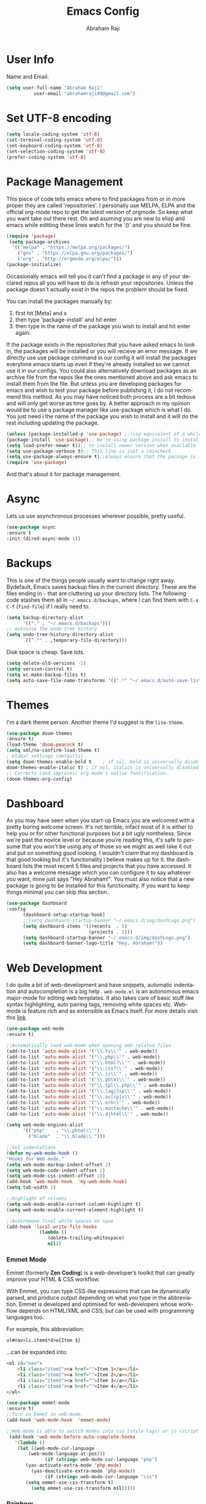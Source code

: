 #     _    _               _                       ____        _ _  _
#    / \  | |__  _ __ __ _| |__   __ _ _ __ ___   |  _ \ __ _ (_|_)\_/ ___ 
#   / _ \ | '_ \| '__/ _` | '_ \ / _` | '_ ` _ \  | |_) / _` || | |  / __|
#  / ___ \| |_) | | | (_| | | | | (_| | | | | | | |  _ < (_| || | |  \__ \
# /_/   \_\_.__/|_|  \__,_|_| |_|\__,_|_| |_| |_| |_| \_\__,_|/ |_|  |___/
#                                                         |__/       
#  _____                                             __ _       
# | ____|_ __ ___   __ _  ___ ___    ___ ___  _ __  / _(_) __ _ 
# |  _| | '_ ` _ \ / _` |/ __/ __|  / __/ _ \| '_ \| |_| |/ _` |
# | |___| | | | | | (_| | (__\__ \ | (_| (_) | | | |  _| | (_| |
# |_____|_| |_| |_|\__,_|\___|___/  \___\___/|_| |_|_| |_|\__, |
#                                                          |___/ 

#+TITLE: Emacs Config
#+AUTHOR: Abraham Raji
#+EMAIL: abrahamraji99@gmail.com
#+STARTUP: overview
#+CREATOR: avronr
#+LANGUAGE: en
#+OPTIONS: num:nil
#+ATTR_HTML: style margin-left: auto; margin-right: auto;

* User Info
  Name and Email.
  #+BEGIN_SRC emacs-lisp
     (setq user-full-name "Abraham Raji"
               user-email "abrahamraji99@gmail.com")
  #+END_SRC
* Set UTF-8 encoding
#+BEGIN_SRC emacs-lisp
(setq locale-coding-system 'utf-8)
(set-terminal-coding-system 'utf-8)
(set-keyboard-coding-system 'utf-8)
(set-selection-coding-system 'utf-8)
(prefer-coding-system 'utf-8)
#+END_SRC
* Package Management
This piece of code tells emacs where to find packages from or in more proper they are called 'repositories'. I personally use MELPA, ELPA and the official org-mode repo to get the latest version of orgmode. So keep what you want take out there rest. Oh and asuming you are new to elisp and emacs while editting these lines watch for the '()' and you should be fine.
#+BEGIN_SRC emacs-lisp
(require 'package)
 (setq package-archives
  '(("melpa" . "https://melpa.org/packages/")
    ("gnu" . "https://elpa.gnu.org/packages/")
    ("org" . "http://orgmode.org/elpa/")))
(package-initialize)
#+END_SRC

Occasionally emacs will tell you it can't find a package in any of your declared repos all you will have to do is refresh your repositories. Unless the package doesn't actually exist in the repos the problem should be fixed. 

You can install the packages manually by:
1. first hit [Meta] and x 
2. then type 'package-install' and hit enter
3. then type in the name of the package you wish to install and hit enter again.
If the package exists in the repositories that you have asked emacs to look in, the packages will be installed or you will recieve an error message. If we directly use use package command in our config it will install the packages everytime emacs starts up even if they're already installed so we cannot use it in our configs.
You could also alternatively download packages as an archive file from the repos like the ones mentioned above and ask emacs to install them from the file. But unless you are developing packages for emacs and wish to test your package before publishing it, I do not recommend this method.
As you may have noticed both process are a bit tedious and will only get worse as time goes by. A better approach in my opinion would be to use a package manager like use-package which is what I do. You just need i the name of the package you wish to install and it will do the rest including updating the package.
#+BEGIN_SRC emacs-lisp
(unless (package-installed-p 'use-package) ;;lisp equivalent of a while loop 
(package-install 'use-package);; We're using package install to install use-package
(setq load-prefer-newer t));; to install newer version when available
(setq use-package-verbose t);; This line is just a raincheck
(setq use-package-always-ensure t);;Always ensure that the package is installed
(require 'use-package)
#+END_SRC 
And that's about it for package management.
* Async
  Lets us use asynchronous processes wherever possible, pretty useful.
  #+BEGIN_SRC emacs-lisp
    (use-package async
    :ensure t
    :init (dired-async-mode 1))
  #+END_SRC
* Backups
This is one of the things people usually want to change right away. Bydefault, Emacs saves backup files in the current directory. These are the files ending in =~= that are cluttering up your directory lists. The following code stashes them all in =~/.emacs.d/backups=, where I can find them with =C-x C-f= (=find-file=) if I really need to.
#+begin_src emacs-lisp
(setq backup-directory-alist 
      '(("." . "~/.emacs.d/backups")))
;; autosave the undo-tree history
(setq undo-tree-history-directory-alist
      `((".*" . ,temporary-file-directory)))
#+end_src
 Disk space is cheap. Save lots.
 #+begin_src emacs-lisp
(setq delete-old-versions -1)
(setq version-control t)
(setq vc-make-backup-files t)
(setq auto-save-file-name-transforms '((".*" "~/.emacs.d/auto-save-list/" t)))
 #+end_src
* Themes
   I'm a dark theme person. Another theme I'd suggest is the =liso-theme=.
#+BEGIN_SRC emacs-lisp
(use-package doom-themes
:ensure t)
(load-theme 'doom-peacock t)
(setq sml/no-confirm-load-theme t)
; Global settings (defaults)
(setq doom-themes-enable-bold t    ; if nil, bold is universally disabled
doom-themes-enable-italic t) ; if nil, italics is universally disabled
;; Corrects (and improves) org-mode's native fontification.
(doom-themes-org-config)
#+END_SRC
* Dashboard
As you may have seen when you start-up Emacs you are welcomed with a pretty boring welcome screen. It's not terrible, infact most of it is either to help you or for other functional purposes but a bit ugly nontheless. Since we're past the novice level or because you're reading this, it's safe to persume that you won't be using any of those so we might as well take it out and put on something good looking. I wouldn't claim that my dashboard is that good looking but it's functionality i believe makes up for it. the dashboard lists the most recent 5 files and projects that you have accessed. It also has a welcome message which you can configure it to say whatever you want, mine just says "Hey Abraham!". You must also notice that a new package is going to be installed for this functionality. If you want to keep things minimal you can skip this section.
#+BEGIN_SRC emacs-lisp
(use-package dashboard
:config
      (dashboard-setup-startup-hook)
      ;;(setq dashboard-startup-banner "~/.emacs.d/img/dashLogo.png")
      (setq dashboard-items '((recents  . 5)
                              (projects . 5)))
      (setq dashboard-startup-banner "~/.emacs.d/img/dashLogo.png")    
      (setq dashboard-banner-logo-title "Hey, Abraham!"))
#+END_SRC
* Web Development
I do quite a bit of web-development and have snippets, automatic indentation and autocompletion is a big help . =web-mode.el= is an autonomous emacs major-mode for editing web templates. It also takes care of basic stuff like syntax highlighting, auto pairing tags, removing white spaces etc. Web-mode is feature rich and as extensible as Emacs itself. For more details visit this [[http://web-mode.org/][link]]
#+BEGIN_SRC emacs-lisp
(use-package web-mode
:ensure t)

;;Automatically load web-mode when opening web-related files
(add-to-list 'auto-mode-alist '("\\.ts\\'" . web-mode))
(add-to-list 'auto-mode-alist '("\\.php\\'" . web-mode))
(add-to-list 'auto-mode-alist '("\\.html?\\'" . web-mode))
(add-to-list 'auto-mode-alist '("\\.css?\\'" . web-mode))
(add-to-list 'auto-mode-alist '("\\.js\\'" . web-mode))
(add-to-list 'auto-mode-alist '("\\.phtml\\'" . web-mode))
(add-to-list 'auto-mode-alist '("\\.tpl\\.php\\'" . web-mode))
(add-to-list 'auto-mode-alist '("\\.[agj]sp\\'" . web-mode))
(add-to-list 'auto-mode-alist '("\\.as[cp]x\\'" . web-mode))
(add-to-list 'auto-mode-alist '("\\.erb\\'" . web-mode))
(add-to-list 'auto-mode-alist '("\\.mustache\\'" . web-mode))
(add-to-list 'auto-mode-alist '("\\.djhtml\\'" . web-mode))

(setq web-mode-engines-alist
      '(("php"    . "\\.phtml\\'")
        ("blade"  . "\\.blade\\.")))

;;Set indentations
(defun my-web-mode-hook ()
"Hooks for Web mode."
(setq web-mode-markup-indent-offset 2)
(setq web-mode-code-indent-offset 2)
(setq web-mode-css-indent-offset 2))
(add-hook 'web-mode-hook  'my-web-mode-hook)    
(setq tab-width 2)

;;Highlight of columns
(setq web-mode-enable-current-column-highlight t)
(setq web-mode-enable-current-element-highlight t)

;;Autoremove final white spaces on save
(add-hook 'local-write-file-hooks
            (lambda ()
               (delete-trailing-whitespace)
               nil))
#+END_SRC

*** Emmet Mode
Emmet (formerly *Zen Coding*) is a web-developer’s toolkit that can greatly improve your HTML & CSS workflow.

With Emmet, you can type CSS-like expressions that can be dynamically parsed, and produce output depending on what you type in the abbreviation. Emmet is developed and optimised for web-developers whose workflow depends on HTML/XML and CSS, but can be used with programming languages too.

For example, this abbreviation:
#+BEGIN_SRC html
 ul#nav>li.item$*4>a{Item $}
#+END_SRC
...can be expanded into:
#+BEGIN_SRC html
	<ul id="nav">
		<li class="item1"><a href="">Item 1</a></li>
		<li class="item2"><a href="">Item 2</a></li>
		<li class="item3"><a href="">Item 3</a></li>
		<li class="item4"><a href="">Item 4</a></li>
	</ul>
#+END_SRC
#+BEGIN_SRC emacs-lisp
(use-package emmet-mode
:ensure t)
;;Turn on Emmet in web-mode.
(add-hook 'web-mode-hook  'emmet-mode) 

;;Web-mode is able to switch modes into css (style tags) or js (script tags) in an html file. For Emmet to switch between html and css properly in the same document, this hook is added.
 (add-hook 'web-mode-before-auto-complete-hooks
   '(lambda ()
    (let ((web-mode-cur-language
 	    (web-mode-language-at-pos)))
              (if (string= web-mode-cur-language "php")
   	   (yas-activate-extra-mode 'php-mode)
     	 (yas-deactivate-extra-mode 'php-mode))
              (if (string= web-mode-cur-language "css")
   	   (setq emmet-use-css-transform t)
     	 (setq emmet-use-css-transform nil)))))

#+END_SRC
*** Rainbow
Mostly useful if you are into web development or game development. Every time emacs encounters a hexadecimal code that resembles a color, it will automatically highlight it in the appropriate color. This is a lot cooler than you may think.
#+BEGIN_SRC emacs-lisp
  (use-package rainbow-mode
    :ensure t
    :init
      (add-hook 'prog-mode-hook 'rainbow-mode))
#+END_SRC
* Brackets using electric
If you write any code, you may enjoy this. Typing the first character in a set of 2, completes the second one after your cursor. Opening a bracket? It’s closed for you already. Quoting something? It’s closed for you already. You can easily add and remove pairs yourself, have a look.
#+BEGIN_SRC emacs-lisp
(setq electric-pair-pairs '(
                           (?\{ . ?\})
                           (?\( . ?\))
                           (?\[ . ?\])
                           (?\" . ?\")
                           ))
(electric-pair-mode t)
#+END_SRC
* Semantic Selection
So what this package does is it select text in way that's sensibe towards the syntax. So for example if I'm in a html tag that is the child of another tag, invoking the keybinding for this package will first select the child then the parent and hierarchichally move upwards. No need to drag the mouse around, this is selection done sensibly.
#+BEGIN_SRC emacs-lisp
(use-package expand-region
  :bind ("C-=" . er/expand-region))
#+END_SRC
* Snippets
Unlike autocomplete which suggests words / symbols, snippets are pre-prepared templates which you fill in. I'm using a community library (=[[https://github.com/AndreaCrotti/yasnippet-snippets]]=) with *lots* of ready made options, and have my own directory of custom snippets I've added. Not sure if I should unify these by forking =yasnippet-snippets=. Type the shortcut and press =TAB= to complete, or =M-/= to autosuggest a snippet.
#+BEGIN_SRC emacs-lisp
(use-package yasnippet
:ensure t
:diminish yas-minor-mode
:config
(use-package yasnippet-snippets
:ensure t)
(yas-reload-all)
(add-to-list 'yas-snippet-dirs "~/.emacs.d/yasnippet-snippets")
(add-to-list 'yas-snippet-dirs "~/.emacs.d/snippets")
(yas-global-mode))
(add-to-list 'auto-mode-alist '("\\.c\\'" . web-mode))
#+END_SRC

* auto-complete
  - Lets you use the auto-complete package
    #+BEGIN_SRC emacs-lisp
     (use-package auto-complete
     :ensure t)
     (require 'auto-complete)
     (require 'auto-complete-config)
     (global-auto-complete-mode t)
     (add-to-list 'ac-modes 'org-mode)
     (ac-config-default)
    #+END_SRC
* lorem Ipsum
Inserts lorem ipsum text in your emacs buffer. This text has been used since the 16th Century as a dummy text when you are preparing the layout of some presentation but don’t have the final text yet, or want to demonstrate the layout without distracting the reader with actual content. The lorem ipsum text originated from “de Finibus Bonorum et Malorum” (The Extremes of Good and Evil) by Marcus Tullius Cicero, written in 45 BC but it has been so transformed along the years that now, it is relatively meaningless.
Three functions are available:
- Lorem-ipsum-insert-paragraphs
- Lorem-ipsum-insert-sentences
- Lorem-ipsum-insert-list
#+BEGIN_SRC emacs-lisp
(use-package lorem-ipsum
:ensure t)
(require 'lorem-ipsum)
(global-set-key (kbd "C-; s") 'lorem-ipsum-insert-sentences)
(global-set-key (kbd "C-; p") 'lorem-ipsum-insert-paragraphs)
(global-set-key (kbd "C-; l") 'lorem-ipsum-insert-list)
#+END_SRC
* Multiple Cursors
Multiple cursors for Emacs. Multiple cursors is a very nice package that lets you create several cursors that all do the same thing as you type (see the example below). You can add it to emacs using the steps described here Once you have installed it, it is useful to set up a keybinding (a keyboard short-cut) for it. You can do this by adding the following to your emacs config file to set C-c m c as the binding for multiple cursors. 
#+BEGIN_SRC emacs-lisp
(use-package multiple-cursors
:ensure t)
(require 'multiple-cursors)
(global-set-key (kbd "C-S-c C-S-c") 'mc/edit-lines)
(global-set-key (kbd "C->") 'mc/mark-next-like-this)
(global-set-key (kbd "C-<") 'mc/mark-previous-like-this)
(global-set-key (kbd "C-c C-<") 'mc/mark-all-like-this)
#+END_SRC
* Project Management
*Projectile* is a project interaction library for Emacs. Its goal is to provide a nice set of features operating on a project level without introducing external dependencies (when feasible). For instance - finding project files has a portable implementation written in pure Emacs Lisp without the use of GNU find (but for performance sake an indexing mechanism backed by external commands exists as well).

Projectile tries to be practical - portability is great, but if some external tools could speed up some task substantially and the tools are available, Projectile will leverage them
#+BEGIN_SRC emacs-lisp
(use-package projectile
:ensure t
  :init
  (projectile-mode 1))
#+END_SRC
* Version Control
*** Magit
Magit is an interface to the version control system Git, implemented as an Emacs package. Magit aspires to be a complete Git porcelain. While we cannot (yet) claim that Magit wraps and improves upon each and every Git command, it is complete enough to allow even experienced Git users to perform almost all of their daily version control tasks directly from within Emacs. While many fine Git clients exist, only Magit and Git itself deserve to be called porcelains.

I love it. You could get the same functionality with other text editors too but none so light wieght or polished in my opinion.
#+BEGIN_SRC emacs-lisp
(use-package magit
:ensure t
:init
(progn
(bind-key "C-x g" 'magit-status)))
#+END_SRC
*** Git-gutter
Display line changes in gutter based on git history. Enable it everywhere.
Originally a Sublime Text plug-in to show information about files in a git repository:
- Gutter Icons indicating inserted, modified or deleted lines
- Diff Popup with details about modified lines
- Status Bar Text with information about file and repository

and provides some commands like:
- Goto Change to navigate between modified lines
- Copy from Commit to copy the original content from the commit
- Revert to Commit to revert a modified hunk to the original state in a commit

#+BEGIN_SRC emacs-lisp
(use-package git-gutter
  :config
  (global-git-gutter-mode 't)
  :diminish git-gutter-mode)

;; If you would like to use git-gutter.el and linum-mode
;(git-gutter:linum-setup)

;; If you enable git-gutter-mode for some modes
(add-hook 'ruby-mode-hook 'git-gutter-mode)

(global-set-key (kbd "C-x C-g") 'git-gutter)
(global-set-key (kbd "C-x v =") 'git-gutter:popup-hunk)

;; Jump to next/previous hunk
(global-set-key (kbd "C-x p") 'git-gutter:previous-hunk)
(global-set-key (kbd "C-x n") 'git-gutter:next-hunk)

;; Stage current hunk
(global-set-key (kbd "C-x v s") 'git-gutter:stage-hunk)

;; Revert current hunk
(global-set-key (kbd "C-x v r") 'git-gutter:revert-hunk)

;; Mark current hunk
(global-set-key (kbd "C-x v SPC") #'git-gutter:mark-hunk)

(global-set-key (kbd "M-g M-g") 'hydra-git-gutter/body)
(defhydra hydra-git-gutter (:body-pre (git-gutter-mode 1)
                              :hint nil)
    "
  Git gutter:
    _j_: next hunk        _s_tage hunk     _q_uit
    _k_: previous hunk    _r_evert hunk    _Q_uit and deactivate git-gutter
    ^ ^                   _p_opup hunk
    _h_: first hunk
    _l_: last hunk        set start _R_evision
  "
    ("j" git-gutter:next-hunk)
    ("k" git-gutter:previous-hunk)
    ("h" (progn (goto-char (point-min))
                (git-gutter:next-hunk 1)))
    ("l" (progn (goto-char (point-min))
                (git-gutter:previous-hunk 1)))
    ("s" git-gutter:stage-hunk)
    ("r" git-gutter:revert-hunk)
    ("p" git-gutter:popup-hunk)
    ("R" git-gutter:set-start-revision)
    ("q" nil :color blue)
    ("Q" (progn (git-gutter-mode -1)
                ;; git-gutter-fringe doesn't seem to
                ;; clear the markup right away
                (sit-for 0.1)
                (git-gutter:clear))
         :color blue))
#+END_SRC
*** Time machine
TimeMachine lets us step through the history of a file as recorded in git. Visit a git-controlled file and issue M-x git-timemachine (or bind it to a keybinding of your choice). If you just need to toggle the time machine you can use M-x git-timemachine-toggle. Use the following keys to navigate historic version of the file:
- =p= Visit previous historic version
- =n= Visit next historic version
- =w= Copy the abbreviated hash of the current historic version
- =W= Copy the full hash of the current historic version
- =g= Goto nth revision
- =t= Goto revision by selected commit message
- =q= Exit the time machine.
- =b= Run magit-blame on the currently visited revision (if magit available).
- =c= Show current commit using magit (if magit available).
#+BEGIN_SRC emacs-lisp
(use-package git-timemachine
:ensure t)
#+END_SRC
* Hydra
This is a package for GNU Emacs that can be used to tie related commands into a family of short bindings with a common prefix - a Hydra.
Imagine that you have bound C-c j and C-c k in your config.  You want to call C-c j and C-c k in some (arbitrary) sequence. Hydra allows you to:
- Bind your functions in a way that pressing C-c jjkk3j5k is equivalent to pressing C-c j C-c j C-c k C-c k M-3 C-c j M-5 C-c k. Any key other than j or k exits this state.

- Assign a custom hint to this group of functions, so that you know immediately after pressing C-c that you can follow up with j or k.

If you want to quickly understand the concept, see [the video demo](https://www.youtube.com/watch?v=_qZliI1BKzI).

#+BEGIN_SRC emacs-lisp
  (use-package hydra 
    :ensure hydra
    :init 
    (global-set-key
    (kbd "C-x t")
	    (defhydra toggle (:color blue)
	      "toggle"
	      ("a" abbrev-mode "abbrev")
	      ("s" flyspell-mode "flyspell")
	      ("d" toggle-debug-on-error "debug")
	      ("c" fci-mode "fCi")
	      ("f" auto-fill-mode "fill")
	      ("t" toggle-truncate-lines "truncate")
	      ("w" whitespace-mode "whitespace")
	      ("q" nil "cancel")))
    (global-set-key
     (kbd "C-x j")
     (defhydra gotoline 
       ( :pre (linum-mode 1)
	      :post (linum-mode -1))
       "goto"
       ("t" (lambda () (interactive)(move-to-window-line-top-bottom 0)) "top")
       ("b" (lambda () (interactive)(move-to-window-line-top-bottom -1)) "bottom")
       ("m" (lambda () (interactive)(move-to-window-line-top-bottom)) "middle")
       ("e" (lambda () (interactive)(end-of-buffer)) "end")
       ("c" recenter-top-bottom "recenter")
       ("n" next-line "down")
       ("p" (lambda () (interactive) (forward-line -1))  "up")
       ("g" goto-line "goto-line")
       ))
    (global-set-key
     (kbd "C-c t")
     (defhydra hydra-global-org (:color blue)
       "Org"
       ("t" org-timer-start "Start Timer")
       ("s" org-timer-stop "Stop Timer")
       ("r" org-timer-set-timer "Set Timer") ; This one requires you be in an orgmode doc, as it sets the timer for the header
       ("p" org-timer "Print Timer") ; output timer value to buffer
       ("w" (org-clock-in '(4)) "Clock-In") ; used with (org-clock-persistence-insinuate) (setq org-clock-persist t)
       ("o" org-clock-out "Clock-Out") ; you might also want (setq org-log-note-clock-out t)
       ("j" org-clock-goto "Clock Goto") ; global visit the clocked task
       ("c" org-capture "Capture") ; Don't forget to define the captures you want http://orgmode.org/manual/Capture.html
	     ("l" (or )rg-capture-goto-last-stored "Last Capture"))

     ))

(defhydra hydra-multiple-cursors (:hint nil)
  "
 Up^^             Down^^           Miscellaneous           % 2(mc/num-cursors) cursor%s(if (> (mc/num-cursors) 1) \"s\" \"\")
------------------------------------------------------------------
 [_p_]   Next     [_n_]   Next     [_l_] Edit lines  [_0_] Insert numbers
 [_P_]   Skip     [_N_]   Skip     [_a_] Mark all    [_A_] Insert letters
 [_M-p_] Unmark   [_M-n_] Unmark   [_s_] Search
 [Click] Cursor at point       [_q_] Quit"
  ("l" mc/edit-lines :exit t)
  ("a" mc/mark-all-like-this :exit t)
  ("n" mc/mark-next-like-this)
  ("N" mc/skip-to-next-like-this)
  ("M-n" mc/unmark-next-like-this)
  ("p" mc/mark-previous-like-this)
  ("P" mc/skip-to-previous-like-this)
  ("M-p" mc/unmark-previous-like-this)
  ("s" mc/mark-all-in-region-regexp :exit t)
  ("0" mc/insert-numbers :exit t)
  ("A" mc/insert-letters :exit t)
  ("<mouse-1>" mc/add-cursor-on-click)
  ;; Help with click recognition in this hydra
  ("<down-mouse-1>" ignore)
  ("<drag-mouse-1>" ignore)
  ("q" nil)


  ("<mouse-1>" mc/add-cursor-on-click)
  ("<down-mouse-1>" ignore)
  ("<drag-mouse-1>" ignore))
#+END_SRC
* Windmove
Windmove is a library built into GnuEmacs starting with version 21. It lets you move point from window to window using Shift and the arrow keys. This is easier to type than ‘C-x o’ and, for some users, may be more intuitive. 
#+BEGIN_SRC emacs-lisp
(windmove-default-keybindings)
(global-set-key (kbd "C-c <left>")  'windmove-left)
(global-set-key (kbd "C-c <right>") 'windmove-right)
(global-set-key (kbd "C-c <up>")    'windmove-up)
(global-set-key (kbd "C-c <down>")  'windmove-down)
#+END_SRC
* Quickly visit certain files
As you keep using emacs or a specific desktop setup, you'll notice that you open certain files/folder more often than others, hence it's only sensible to set up key bindings that will open those specific files and save you the time of navigating through your file system.
- Emacs configuration
  #+BEGIN_SRC emacs-lisp
     (defun 4br/visit-emacs-config ()
     (interactive)
     (find-file "~/.emacs.d/config.org"))
     (global-set-key (kbd "C-c e") '4br/visit-emacs-config)
  #+END_SRC
- Resources
This is a habit of mine. Whenever a find some good material on a paricular topic I list it in this org file.A small description on what it is and a link to it. 
  #+BEGIN_SRC emacs-lisp
     (defun 4br/visit-resources ()
      (interactive)
      (find-file "~/Documents/Resources/resources.org"))
     (global-set-key (kbd "C-c r") '4br/visit-resources)
  #+END_SRC
- dotemacs
  I like to hoard good emacs configs. This org file lists them.
  #+BEGIN_SRC emacs-lisp
     (defun 4br/visit-dotemacs ()
     (interactive)
     (find-file "~/Documents/dotemacs/index.org"))
     (global-set-key (kbd "C-c d") '4br/visit-dotemacs)
  #+END_SRC
- i3 Config file
  #+BEGIN_SRC emacs-lisp
     (defun 4br/visit-i3config ()
     (interactive)
     (find-file "~/.config/i3/config"))
     (global-set-key (kbd "C-c i") '4br/visit-i3config)
  #+END_SRC
* Short Settings
- Inhibit Startup Message
  #+BEGIN_SRC emacs-lisp
   (setq inhibit-startup-message t)
  #+END_SRC
- Disables Toolbar
   #+BEGIN_SRC emacs-lisp
   (tool-bar-mode -1)
   #+END_SRC
- Numbers on lines
   #+BEGIN_SRC emacs-lisp
   (setq linum-mode t)
   #+END_SRC
- Text wrapping
   #+BEGIN_SRC emacs-lisp
      (setq visual-line-mode t)
   #+END_SRC
- Use y/n instead of yes/no
  #+BEGIN_SRC emacs-lisp
  (fset 'yes-or-no-p 'y-or-n-p)   
  #+END_SRC
- make home and end buttons do their job
  #+BEGIN_SRC emacs-lisp
  (global-set-key (kbd "<home>") 'move-begining-of-line)
  (global-set-key (kbd "<end>") 'move-end-of-line)
  #+END_SRC
-  don't require two spaces for sentence end.
  #+BEGIN_SRC emacs-lisp
  (setq sentence-end-double-space nil)
  #+END_SRC
-  The beeping can be annoying--turn it off
  #+BEGIN_SRC emacs-lisp
  (setq visible-bell t
          ring-bell-function 'ignore)
  #+END_SRC
- Start in fullscreen
  #+BEGIN_SRC emacs-lisp
  ;(toggle-frame-fullscreen)
  #+END_SRC
- Kill current buffer
  #+BEGIN_SRC emacs-lisp
  (global-set-key (kbd "C-x w") 'kill-current-buffer)
  #+END_SRC
- Setting keybinding for eshell
    #+BEGIN_SRC emacs-lisp
       (global-set-key (kbd "C-x e") 'eshell)
    #+END_SRC
* Parentheses
- When programming I like my editor to try to help me with keeping parentheses balanced.
#+BEGIN_SRC emacs-lisp
  (use-package smartparens
    :diminish smartparens-mode
    :config
    (add-hook 'prog-mode-hook 'smartparens-mode))
#+END_SRC

- Highlight parens etc. for improved readability.
#+BEGIN_SRC emacs-lisp
  (use-package rainbow-delimiters
    :config
    (add-hook 'prog-mode-hook 'rainbow-delimiters-mode))
#+END_SRC

* htmlize
This package converts the buffer text and the associated decorations to HTML. To use it, just switch to the buffer you want HTML-ized and type M-x htmlize-buffer. You will be switched to a new buffer that contains the resulting HTML code. You can edit and inspect this buffer, or you can just save it with C-x C-w. M-x htmlize-file will find a file, fontify it, and save the HTML version in FILE.html, without any additional intervention. M-x htmlize-many-files allows you to htmlize any number of files in the same manner. M-x htmlize-many-files-dired does the same for files marked in a dired buffer.
  #+BEGIN_SRC emacs-lisp
   (use-package htmlize
   :ensure t)
   (setq org-html-postamble nil)
  #+END_SRC
* ox-reveal
  Makes org documents into presentations using js.
  #+BEGIN_SRC emacs-lisp
(use-package ox-reveal
:ensure ox-reveal)
(setq org-reveal-root "http://cdn.jsdelivr.net/reveal.js/3.0.0/")
(setq org-reveal-mathjax t)   
  #+END_SRC
* =dired=

Hide dotfiles by default, but toggle their visibility with =.=.
#+BEGIN_SRC emacs-lisp
  (use-package dired-hide-dotfiles
    :config
    (dired-hide-dotfiles-mode)
    (define-key dired-mode-map "." 'dired-hide-dotfiles-mode))
#+END_SRC

Open media with the appropriate programs.
#+BEGIN_SRC emacs-lisp
  (use-package dired-open
    :config
    (setq dired-open-extensions
          '(("pdf" . "zathura")
            ("mkv" . "mpv")
            ("mp3" . "mpv")
            ("mp4" . "mpv")
            ("webm" . "mpv")
            ("avi" . "mpv"))))
#+END_SRC

These are the switches that get passed to =ls= when =dired= gets a list of
files. We're using:

- =l=: Use the long listing format.
- =h=: Use human-readable sizes.
- =v=: Sort numbers naturally.
- =A=: Almost all. Doesn't include "=.=" or "=..=".
#+BEGIN_SRC emacs-lisp
  (setq-default dired-listing-switches "-lhvA")
#+END_SRC

Kill buffers of files/directories that are deleted in =dired=.
#+BEGIN_SRC emacs-lisp
  (setq dired-clean-up-buffers-too t)
#+END_SRC

Always copy directories recursively instead of asking every time.
#+BEGIN_SRC emacs-lisp
  (setq dired-recursive-copies 'always)
#+END_SRC

Ask before recursively /deleting/ a directory, though.
#+BEGIN_SRC emacs-lisp
  (setq dired-recursive-deletes 'top)
#+END_SRC

Open a file with an external program (that is, through =xdg-open=) by hitting
=C-c C-o=.
#+BEGIN_SRC emacs-lisp
  (defun dired-xdg-open ()
    "In dired, open the file named on this line."
    (interactive)
    (let* ((file (dired-get-filename nil t)))
      (call-process "xdg-open" nil 0 nil file)))
  (define-key dired-mode-map (kbd "C-c C-o") 'dired-xdg-open)
#+END_SRC
* Doom modeline 
    #+BEGIN_SRC emacs-lisp
    (use-package doom-modeline
    :ensure t
    :defer t
    :hook (after-init . doom-modeline-init))
    #+END_SRC
**** Customizations 
     #+BEGIN_SRC emacs-lisp
     ;; How tall the mode-line should be (only respected in GUI Emacs).
     (setq doom-modeline-height 25)
     
     ;; How wide the mode-line bar should be (only respected in GUI Emacs).
     (setq doom-modeline-bar-width 3)
     
     (setq doom-modeline-buffer-file-name-style 'truncate-upto-project)
     
     ;; What executable of Python will be used (if nil nothing will be showed).
     (setq doom-modeline-python-executable "python")
     
     ;; Whether show `all-the-icons' or not (if nil nothing will be showed).
     ;; The icons may not be showed correctly on Windows. Disable to make it work.
     (setq doom-modeline-icon t)
     
     ;; Whether show the icon for major mode. It should respect `doom-modeline-icon'.
     (setq doom-modeline-major-mode-icon t)
     
     ;; Whether display minor modes or not. Non-nil to display in mode-line.
     (setq doom-modeline-minor-modes nil)
     (setq find-file-visit-truename t)
     #+END_SRC

* Try
Sometimes if I'm not really sure about a package, I find it hard to convince myself to add them to my config just for the sake of trying it or to install them to find that I dont really like it and then uninstall it. This package let's me "try" stuff. It actually installs a package but only temporarely. Any package I install with try will be lost if and when I restart emacs.
#+BEGIN_SRC emacs-lisp
(use-package try
	:ensure t)
#+END_SRC

* org-bullets
Asterisk can be boring to look at.
#+BEGIN_SRC emacs-lisp
(use-package org-bullets
:init
(add-hook 'org-mode-hook #'org-bullets-mode))
#+END_SRC
* Menu bar
  Toggles reveal and hide menubar with the f10 key
  #+BEGIN_SRC emacs-lisp
  (menu-bar-mode -1)
  (defun my-menu-bar-open-after ()
  (remove-hook 'pre-command-hook 'my-menu-bar-open-after)
  (when (eq menu-bar-mode 42)
  (menu-bar-mode -1)))
  (defun my-menu-bar-open (&rest args)
  (interactive)
  (let ((open menu-bar-mode))
  (unless open
  (menu-bar-mode 1))
  (funcall 'menu-bar-open args)
  (unless open
  (setq menu-bar-mode 42)
  (add-hook 'pre-command-hook 'my-menu-bar-open-after))))
  (global-set-key [f10] 'my-menu-bar-open)
  #+END_SRC
* Text
  - Fancy symbols
    #+BEGIN_SRC emacs-lisp
   (global-prettify-symbols-mode t)
    #+END_SRC
  - Highlight current line
    #+BEGIN_SRC emacs-lisp
    (global-hl-line-mode t)
    ;    (set-face-attribute 'hl-line nil :inherit nil :background "#1e2224")
    #+END_SRC
  - Fancy Font
      #+BEGIN_SRC emacs-lisp
      ;; Set default Font
      (setq-default dotspacemacs-default-font '("Liberation Mono"
                                          :size 12
                                          :weight normal
                                          :width normal
                                          :powerline-scale 1.1))
      #+END_SRC

* Org-mode
** Enable spell-checking in Org-mode.
   #+BEGIN_SRC emacs-lisp
     (add-hook 'org-mode-hook 'flyspell-mode)
   #+END_SRC
** Replacing (...)
   #+BEGIN_SRC emacs-lisp
  (setq org-ellipsis " ▶")
   #+END_SRC
** Exporting

   Allow export to markdown and beamer (for presentations).

   #+BEGIN_SRC emacs-lisp
     (require 'ox-md)
     (require 'ox-beamer)
   #+END_SRC

   Allow =babel= to evaluate Emacs lisp, Ruby, dot, or Gnuplot code.

   #+BEGIN_SRC emacs-lisp
     (org-babel-do-load-languages
      'org-babel-load-languages
      '((emacs-lisp . t)
	(python . t)
	(C . t)))
   #+END_SRC
**** Exporting to HTML
     
     Don't include a footer with my contact and publishing information at the bottom
     of every exported HTML document.
     
     #+BEGIN_SRC emacs-lisp
     (setq org-html-postamble nil)
     #+END_SRC
     
     Exporting to HTML and opening the results triggers =/usr/bin/sensible-browser=,
     which checks the =$BROWSER= environment variable to choose the right browser.
     I'd like to always use Firefox, so:
     
     #+BEGIN_SRC emacs-lisp
     (setq browse-url-browser-function 'browse-url-generic
     browse-url-generic-program "firefox")
     
     (setenv "BROWSER" "firefox")
     #+END_SRC
**** Exporting to PDF 
- Open compiled PDFs in =zathura= instead of in the editor.

#+BEGIN_SRC emacs-lisp
  (add-hook 'org-mode-hook
        '(lambda ()
           (delete '("\\.pdf\\'" . default) org-file-apps)
           (add-to-list 'org-file-apps '("\\.pdf\\'" . "zathura %s"))))
#+END_SRC
**** Add bootstrap styled export.
#+BEGIN_SRC emacs-lisp
  (use-package ox-twbs)
#+END_SRC

*** Extras
**** Writing

=writegood-mode= highlights bad word choices and has functions for calculating readability.

#+BEGIN_SRC emacs-lisp
  (use-package writegood-mode
    :bind ("C-c g" . writegood-mode)
    :config
    (add-to-list 'writegood-weasel-words "actionable"))
#+END_SRC

**** Stack Overflow
SX is a full stack overflow client within Emacs.

#+BEGIN_SRC emacs-lisp
  (use-package sx
    :config
    (bind-keys :prefix "C-c s"
               :prefix-map my-sx-map
               :prefix-docstring "Global keymap for SX."
               ("q" . sx-tab-all-questions)
               ("i" . sx-inbox)
               ("o" . sx-open-link)
               ("u" . sx-tab-unanswered-my-tags)
               ("a" . sx-ask)
               ("s" . sx-search)))
#+END_SRC
** Easy-to-add emacs-lisp template
Hitting tab after an "<el" in an org-mode file will create a template for elisp insertion.
#+BEGIN_SRC emacs-lisp
  (add-to-list 'org-structure-template-alist
	       '("el" "#+BEGIN_SRC emacs-lisp\n?\n#+END_SRC"))
  (add-to-list 'org-structure-template-alist
	       '("cp" "#+BEGIN_SRC c\n?\n#+END_SRC"))
  (add-to-list 'org-structure-template-alist
	       '("py" "#+BEGIN_SRC python\n?\n#+END_SRC"))
#+END_SRC
* Scrolling
  -  System Scroll bars.
    #+BEGIN_SRC emacs-lisp
   (scroll-bar-mode -1)
    #+END_SRC
  -  Mini-buffer Scroll bars.
    #+BEGIN_SRC emacs-lisp
   (set-window-scroll-bars (minibuffer-window) nil nil)
    #+END_SRC
  - Scroll Smoothly and Conservatively
    #+BEGIN_SRC emacs-lisp
    (setq scroll-conservatively 100)
    #+END_SRC
* Configure =ivy= and =counsel=

I use =ivy= and =counsel= as my completion framework.

This configuration:

- Uses =counsel-M-x= for command completion,
- Replaces =isearch= with =swiper=,
- Uses =smex= to maintain history,
- Enables fuzzy matching everywhere except swiper (where it's thoroughly
  unhelpful), and
- Includes recent files in the switch buffer.

#+BEGIN_SRC emacs-lisp
  (use-package counsel
    :bind
    ("M-x" . 'counsel-M-x)
    ("C-s" . 'swiper)

    :config
    (use-package flx)
    (use-package smex)

    (ivy-mode 1)
    (setq ivy-use-virtual-buffers t)
    (setq ivy-count-format "(%d/%d) ")
    (setq ivy-initial-inputs-alist nil)
    (setq ivy-re-builders-alist
          '((swiper . ivy--regex-plus)
            (t . ivy--regex-fuzzy))))
#+END_SRC
* Beacon
Flashes the cursor's line when you scroll
  #+BEGIN_SRC emacs-lisp
   (use-package beacon
  :ensure t
  :config
  (beacon-mode 1)
  )
  #+END_SRC


* Cursor position
Show the current line and column for your cursor.
We are not going to have =relative-linum-mode= in every major mode, so this is useful.
#+BEGIN_SRC emacs-lisp
  (setq line-number-mode t)
  (global-set-key (kbd "C-c n") 'linum-mode)
#+END_SRC
* Enabling the clock
This turns on the clock globally.
#+BEGIN_SRC emacs-lisp
  (display-time-mode 1)
#+END_SRC
* C/C++
#+BEGIN_SRC emacs-lisp
(use-package ggtags
:ensure t
:config 
(add-hook 'c-mode-common-hook
          (lambda ()
            (when (derived-mode-p 'c-mode 'c++-mode 'java-mode)
              (ggtags-mode 1)))))
#+END_SRC
- C headers
  #+BEGIN_SRC emacs-lisp
  (use-package ac-c-headers
  :ensure t)
  #+END_SRC
**** yasnippet
#+BEGIN_SRC emacs-lisp
  (add-hook 'c++-mode-hook 'yas-minor-mode)
  (add-hook 'c-mode-hook 'yas-minor-mode)
#+END_SRC
**** flycheck
#+BEGIN_SRC emacs-lisp
  (use-package flycheck-clang-analyzer
    :ensure t
    :config
    (with-eval-after-load 'flycheck
      (require 'flycheck-clang-analyzer)
       (flycheck-clang-analyzer-setup)))
#+END_SRC
* Python

Emacs handles python quite well, but we can improve things with anaconda mode.

#+BEGIN_SRC emacs-lisp
  (use-package anaconda-mode
    :config
    (add-hook 'python-mode-hook 'anaconda-mode)
    (add-hook 'python-mode-hook 'anaconda-eldoc-mode))
#+END_SRC
Elpy
#+BEGIN_SRC emacs-lisp
(use-package elpy
:ensure t
:config
(elpy-enable))
#+END_SRC
Black is an opinionated pyton formatter. Install with =pip install black= so the command line tool is available.

#+BEGIN_SRC emacs-lisp
  (use-package blacken)
#+END_SRC

Sometimes I use kivy.

#+BEGIN_SRC emacs-lisp
  (use-package kivy-mode
    :mode ("\\.kv\\'" . kivy-mode))
#+END_SRC
**** yasnippet
#+BEGIN_SRC emacs-lisp
  (add-hook 'python-mode-hook 'yas-minor-mode)
#+END_SRC
**** flycheck
#+BEGIN_SRC emacs-lisp
  (add-hook 'python-mode-hook 'flycheck-mode)
#+END_SRC
